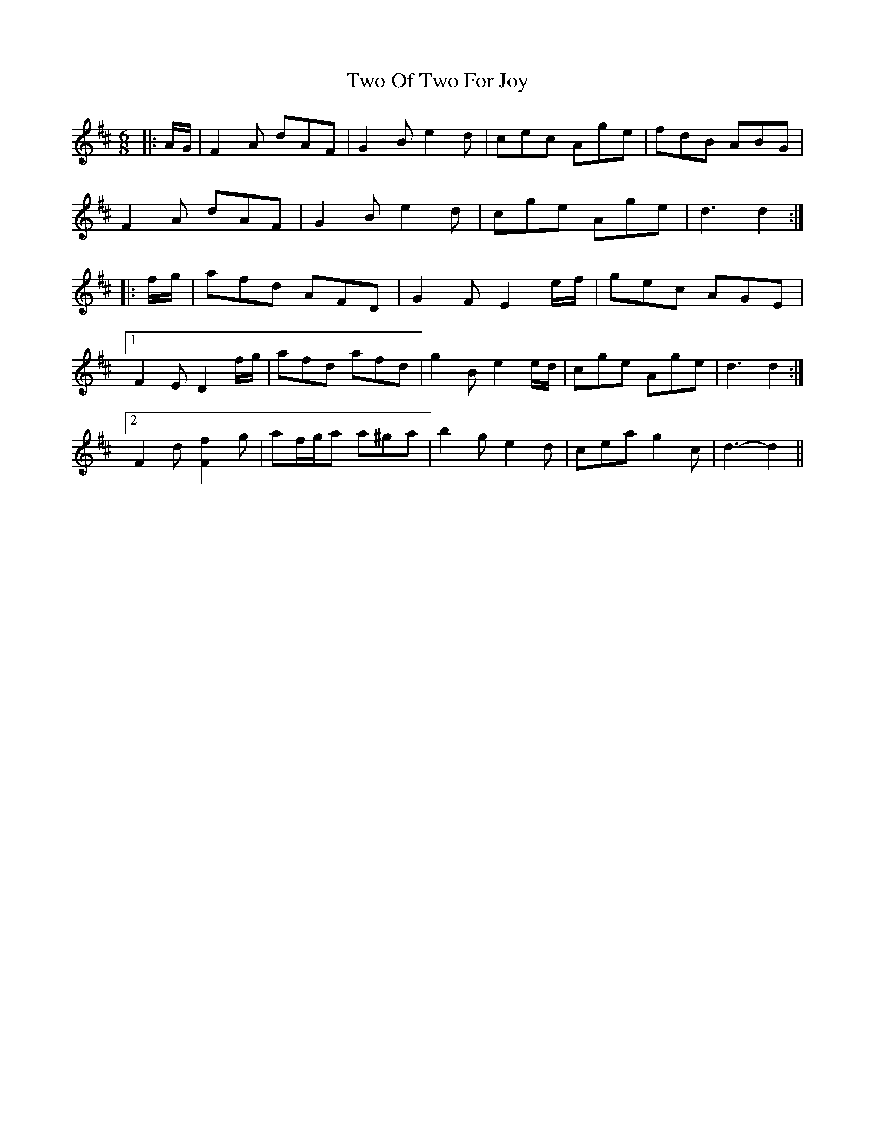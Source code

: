 X: 41455
T: Two Of Two For Joy
R: jig
M: 6/8
K: Dmajor
|:A/G/|F2 A dAF|G2 B e2 d|cec Age|fdB ABG|
F2 A dAF|G2 B e2 d|cge Age|d3 d2:|
|:f/g/|afd AFD|G2 F E2 e/f/|gec AGE|
[1 F2 E D2 f/g/|afd afd|g2 B e2 e/d/|cge Age|d3 d2:|
[2 F2 d [F2f2] g|af/g/a a^ga|b2 g e2 d|cea g2 c|d3- d2||

